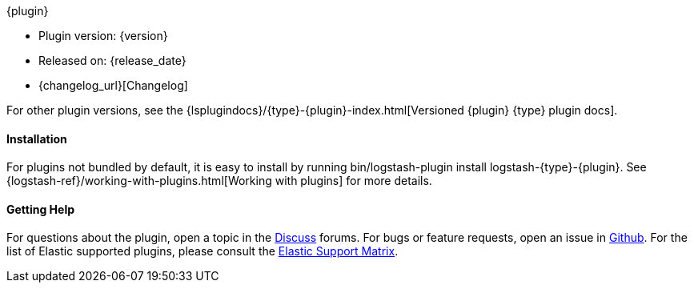 ifeval::["{versioned_docs}"!="true"]
++++
<titleabbrev>{plugin}</titleabbrev>
++++
endif::[]
ifeval::["{versioned_docs}"=="true"]
++++
<titleabbrev>{version}</titleabbrev>
++++
endif::[]

* Plugin version: {version}
* Released on: {release_date}
* {changelog_url}[Changelog]

ifeval::["{versioned_docs}"!="true"]

For other plugin versions, see the
{lsplugindocs}/{type}-{plugin}-index.html[Versioned {plugin} {type} plugin docs].

endif::[]

ifeval::["{versioned_docs}"=="true"]

For other versions, see the <<{type}-{plugin}-index,overview list>>.

To learn more about Logstash, see the {logstash-ref}/index.html[Logstash Reference].

endif::[]

ifeval::[("{default_plugin}"=="0") and ("{versioned_docs}"!="true")]

==== Installation

For plugins not bundled by default, it is easy to install by running +bin/logstash-plugin install logstash-{type}-{plugin}+. See {logstash-ref}/working-with-plugins.html[Working with plugins] for more details.

endif::[]

==== Getting Help

For questions about the plugin, open a topic in the http://discuss.elastic.co[Discuss] forums. For bugs or feature requests, open an issue in https://github.com/logstash-plugins/logstash-{type}-{plugin}[Github].
For the list of Elastic supported plugins, please consult the https://www.elastic.co/support/matrix#matrix_logstash_plugins[Elastic Support Matrix].

